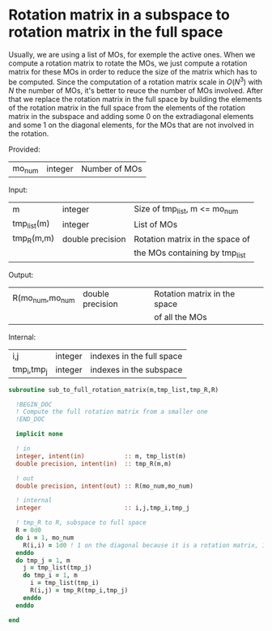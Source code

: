 * Rotation matrix in a subspace to rotation matrix in the full space

Usually, we are using a list of MOs, for exemple the active ones. When
we compute a rotation matrix to rotate the MOs, we just compute a
rotation matrix for these MOs in order to reduce the size of the
matrix which has to be computed. Since the computation of a rotation
matrix scale in $O(N^3)$ with $N$ the number of MOs, it's better to
reuce the number of MOs involved.
After that we replace the rotation matrix in the full space by
building the elements of the rotation matrix in the full space from
the elements of the rotation matrix in the subspace and adding some 0
on the extradiagonal elements and some 1 on the diagonal elements,
for the MOs that are not involved in the rotation.

Provided:
| mo_num      | integer | Number of MOs                 |

Input:
| m           | integer          | Size of tmp_list, m <= mo_num   |
| tmp_list(m) | integer          | List of MOs                     |
| tmp_R(m,m)  | double precision | Rotation matrix in the space of |
|             |                  | the MOs containing by tmp_list  |

Output:
| R(mo_num,mo_num | double precision | Rotation matrix in the space |
|                 |                  | of all the MOs               |

Internal:
| i,j         | integer | indexes in the full space |
| tmp_i,tmp_j | integer | indexes in the subspace   |

#+BEGIN_SRC f90 :comments org :tangle sub_to_full_rotation_matrix.irp.f 
subroutine sub_to_full_rotation_matrix(m,tmp_list,tmp_R,R)

  !BEGIN_DOC
  ! Compute the full rotation matrix from a smaller one
  !END_DOC
  
  implicit none

  ! in
  integer, intent(in)           :: m, tmp_list(m)
  double precision, intent(in)  :: tmp_R(m,m)
  
  ! out
  double precision, intent(out) :: R(mo_num,mo_num)
 
  ! internal
  integer                       :: i,j,tmp_i,tmp_j

  ! tmp_R to R, subspace to full space
  R = 0d0
  do i = 1, mo_num
    R(i,i) = 1d0 ! 1 on the diagonal because it is a rotation matrix, 1 = nothing change for the corresponding orbital
  enddo
  do tmp_j = 1, m
    j = tmp_list(tmp_j)
    do tmp_i = 1, m
      i = tmp_list(tmp_i)
      R(i,j) = tmp_R(tmp_i,tmp_j)
    enddo
  enddo
 
end
#+END_SRC
